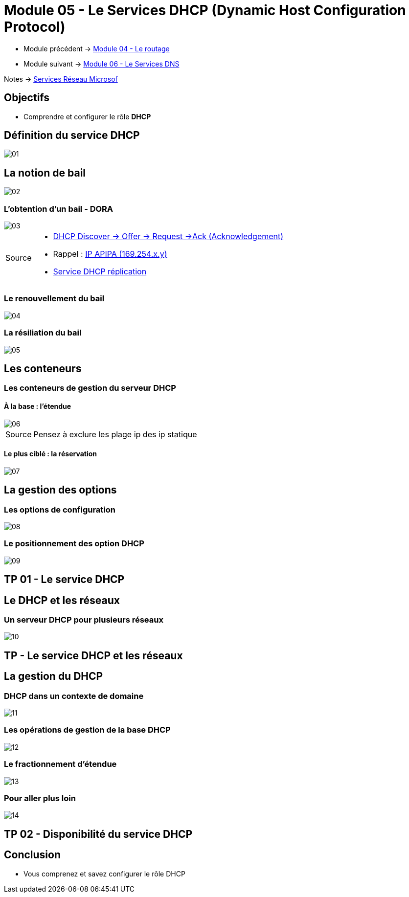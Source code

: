 = Module 05 - Le Services DHCP (Dynamic Host Configuration Protocol)
:navtitle: Services DHCP

* Module précédent -> xref:tssr2023/module-08/routage.adoc[Module 04 - Le routage]
* Module suivant -> xref:tssr2023/module-08/dns.adoc[Module 06 - Le Services DNS]

Notes -> xref:notes:eni-tssr:services-reseau-microsof.adoc[Services Réseau Microsof]

== Objectifs

****
* Comprendre et configurer le rôle *DHCP*
****

== Définition du service DHCP

image::tssr2023/module-08/dhcp/01.png[align=center]

== La notion de bail

image::tssr2023/module-08/dhcp/02.png[align=center]

=== L'obtention d'un bail - DORA

image::tssr2023/module-08/dhcp/03.png[align=center]

[NOTE,caption=Source]
====
* link:https://www.it-connect.fr/chapitres/dhcp-mode-de-fonctionnement/[DHCP Discover -> Offer -> Request ->Ack (Acknowledgement)]
* Rappel : link:https://www.it-connect.fr/adresse-apipa-169-154-quest-ce-que-cest/[IP APIPA (169.254.x.y)]
* link:https://vadmintic.wordpress.com/systemes-windows/haute-disponibilite-continuite-des-services/replication-du-service-dhcp/[Service DHCP réplication]
====


=== Le renouvellement du bail

image::tssr2023/module-08/dhcp/04.png[align=center]

=== La résiliation du bail

image::tssr2023/module-08/dhcp/05.png[align=center]

== Les conteneurs

=== Les conteneurs de gestion du serveur DHCP

==== À la base : l'étendue

image::tssr2023/module-08/dhcp/06.png[align=center]

[NOTE,caption=Source]
====
Pensez à exclure les plage ip des ip statique
====
==== Le plus ciblé : la réservation

image::tssr2023/module-08/dhcp/07.png[align=center]

== La gestion des options

=== Les options de configuration

image::tssr2023/module-08/dhcp/08.png[align=center]

=== Le positionnement des option DHCP

image::tssr2023/module-08/dhcp/09.png[align=center]

== TP 01 - Le service DHCP

== Le DHCP et les réseaux

=== Un serveur DHCP pour plusieurs réseaux

image::tssr2023/module-08/dhcp/10.png[align=center]

== TP - Le service DHCP et les réseaux

== La gestion du DHCP

=== DHCP dans un contexte de domaine

image::tssr2023/module-08/dhcp/11.png[align=center]

=== Les opérations de gestion de la base DHCP

image::tssr2023/module-08/dhcp/12.png[align=center]

=== Le fractionnement d'étendue

image::tssr2023/module-08/dhcp/13.png[align=center]

=== Pour aller plus loin

image::tssr2023/module-08/dhcp/14.png[align=center]

== TP 02 - Disponibilité du service DHCP

== Conclusion

****
* Vous comprenez et savez configurer le rôle DHCP
****